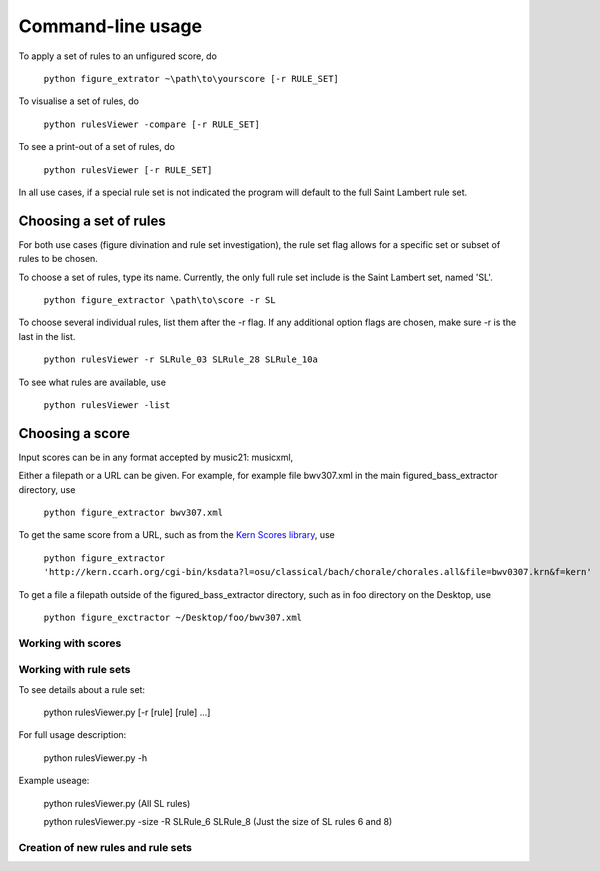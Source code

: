 ##################
Command-line usage
##################

To apply a set of rules to an unfigured score, do

    ``python figure_extrator ~\path\to\yourscore [-r RULE_SET]``

To visualise a set of rules, do

    ``python rulesViewer -compare [-r RULE_SET]``

To see a print-out of a set of rules, do

    ``python rulesViewer [-r RULE_SET]``

In all use cases, if a special rule set is not indicated the program will default to the full Saint Lambert rule set.


Choosing a set of rules
-----------------------
For both use cases (figure divination and rule set investigation), the rule set flag allows for a specific set or subset of rules to be chosen.

To choose a set of rules, type its name. Currently, the only full rule set include is the Saint Lambert set, named 'SL'.

    ``python figure_extractor \path\to\score -r SL``

To choose several individual rules, list them after the -r flag. If any additional option flags are chosen, make sure -r is the last in the list.

    ``python rulesViewer -r SLRule_03 SLRule_28 SLRule_10a``

To see what rules are available, use

    ``python rulesViewer -list``



Choosing a score
----------------
Input scores can be in any format accepted by music21: musicxml,

Either a filepath or a URL can be given. For example, for example file bwv307.xml in the main figured_bass_extractor directory, use

    ``python figure_extractor bwv307.xml``

To get the same score from a URL, such as from the `Kern Scores library <http://kern.ccarh.org/>`_, use

    ``python figure_extractor 'http://kern.ccarh.org/cgi-bin/ksdata?l=osu/classical/bach/chorale/chorales.all&file=bwv0307.krn&f=kern'``

To get a file a filepath outside of the figured_bass_extractor directory, such as in foo directory on the Desktop, use

    ``python figure_exctractor ~/Desktop/foo/bwv307.xml``



*******************
Working with scores
*******************


**********************
Working with rule sets
**********************
To see details about a rule set:

    python rulesViewer.py [-r [rule] [rule] ...]

For full usage description:

    python rulesViewer.py -h

Example useage:

    python rulesViewer.py
    (All SL rules)

    python rulesViewer.py -size -R SLRule_6 SLRule_8
    (Just the size of SL rules 6 and 8)


***********************************
Creation of new rules and rule sets
***********************************
